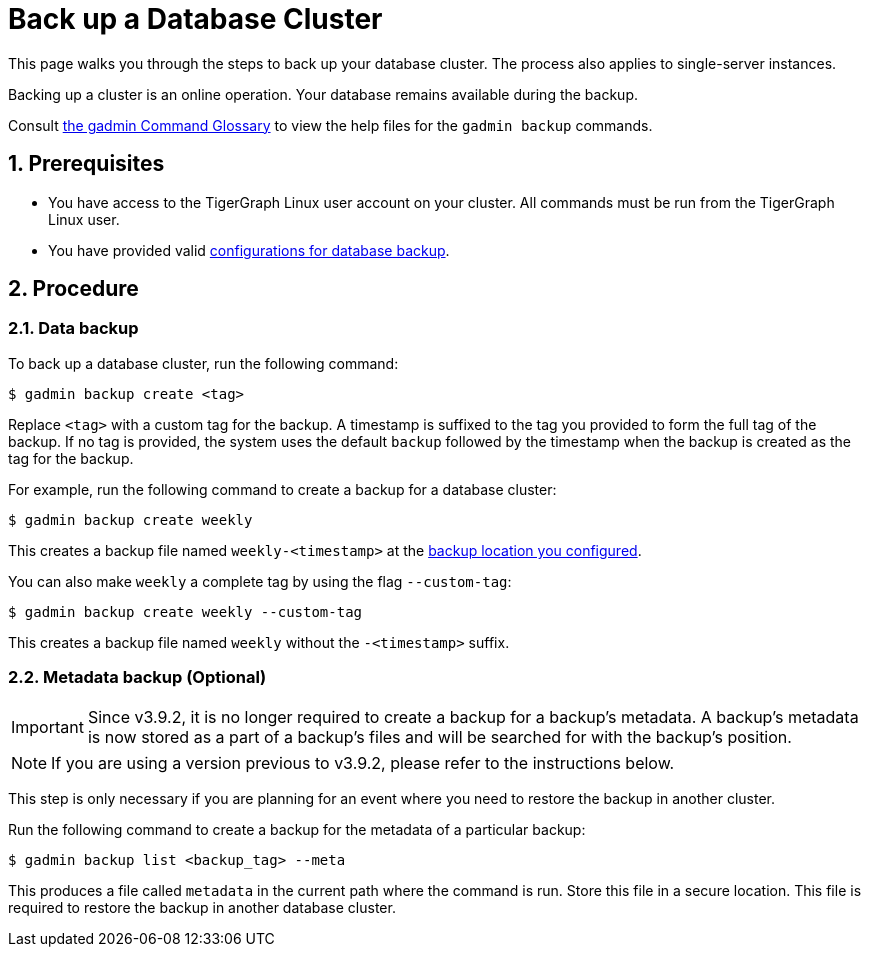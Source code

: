 = Back up a Database Cluster
:description:
:sectnums:

This page walks you through the steps to back up your database cluster.
The process also applies to single-server instances.

Backing up a cluster is an online operation.
Your database remains available during the backup.

Consult xref:tigergraph-server:system-management:management-commands.adoc[the gadmin Command Glossary] to view the help files for the `gadmin backup` commands.

== Prerequisites
* You have access to the TigerGraph Linux user account on your cluster.
All commands must be run from the TigerGraph Linux user.
* You have provided valid xref:configurations.adoc[configurations for database backup].

== Procedure

=== Data backup

To back up a database cluster, run the following command:

[.wrap,console]
----
$ gadmin backup create <tag>
----

Replace `<tag>` with a custom tag for the backup.
A timestamp is suffixed to the tag you provided to form the full tag of the backup.
If no tag is provided, the system uses the default `backup` followed by the timestamp when the backup is created as the tag for the backup.

For example, run the following command to create a backup for a database cluster:

[.wrap,console]
----
$ gadmin backup create weekly
----

This creates a backup file named `weekly-<timestamp>` at the xref:configurations.adoc[backup location you configured].

You can also make `weekly` a complete tag by using the flag `--custom-tag`:
----
$ gadmin backup create weekly --custom-tag
----
This creates a backup file named `weekly` without the `-<timestamp>` suffix.

[#_metadata_backup_optional]
=== Metadata backup (Optional)

IMPORTANT: Since v3.9.2, it is no longer required to create a backup for a backup's metadata.
A backup’s metadata is now stored as a part of a backup's files and will be searched for with the backup's position.

NOTE: If you are using a version previous to v3.9.2, please refer to the instructions below.

This step is only necessary if you are planning for an event where you need to restore the backup in another cluster.

Run the following command to create a backup for the metadata of a particular backup:

[.wrap,console]
----
$ gadmin backup list <backup_tag> --meta
----

This produces a file called `metadata` in the current path where the command is run.
Store this file in a secure location.
This file is required to restore the backup in another database cluster.
